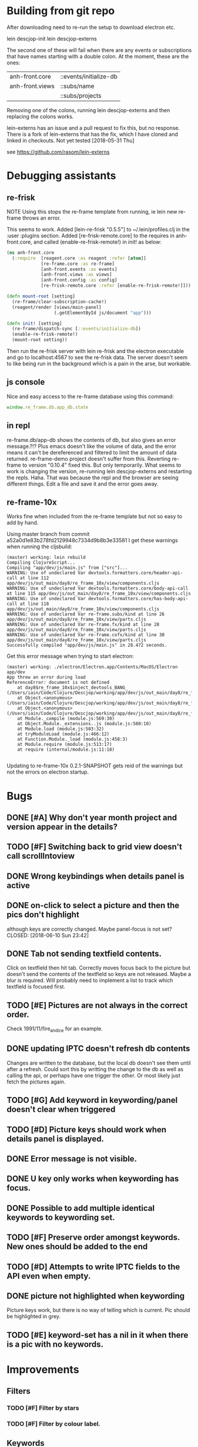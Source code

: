 * Building from git repo

After downloading need to re-run the setup to download electron etc.

lein descjop-init
lein descjop-externs

The second one of these will fail when there are any events or subscriptions that have names starting with a double colon. At the moment, these are the ones:

| anh-front.core  | ::events/initialize-db  |
| anh-front.views | ::subs/name             |
|                 | ::subs/projects         |

Removing one of the colons, running lein descjop-externs and then replacing the colons works.

lein-externs has an issue and a pull request to fix this, but no response. There is a fork of lein-externs that has the fix, which I have cloned and linked in checkouts. Not yet tested [2018-05-31 Thu]

see https://github.com/rasom/lein-externs

* Debugging assistants
** re-frisk
NOTE Using this stops the re-frame template from running, ie lein new re-frame throws an error.

This seems to work. Added [lein-re-frisk "0.5.5"] to ~/.lein/profiles.clj in the :user :plugins section.
Added [re-frisk-remote.core] to the requires in anh-front.core, and called (enable-re-frisk-remote!) in init! as below:
#+BEGIN_SRC clojure
(ns anh-front.core
  (:require  [reagent.core :as reagent :refer [atom]]
             [re-frame.core :as re-frame]
             [anh-front.events :as events]
             [anh-front.views :as views]
             [anh-front.config :as config]
             [re-frisk-remote.core :refer [enable-re-frisk-remote!]]))

(defn mount-root [setting]
  (re-frame/clear-subscription-cache!)
  (reagent/render [views/main-panel]
                  (.getElementById js/document "app")))

(defn init! [setting]
  (re-frame/dispatch-sync [::events/initialize-db])
  (enable-re-frisk-remote!)
  (mount-root setting))
#+END_SRC
Then run the re-frisk server with lein re-frisk and the electron executable and go to localhost:4567 to see the re-frisk data. The server doesn't seem to like being run in the background which is a pain in the arse, but workable.

** js console
Nice and easy access to the re-frame database using this command:
#+BEGIN_SRC javascript
window.re_frame.db.app_db.state
#+END_SRC
** in repl
re-frame.db/app-db shows the contents of db, but also gives an error message.?!? Plus emacs doesn't like the volume of data, and the error means it can't be dereferenced and filtered to limit the amount of data returned. re-frame-demo project doesn't suffer from this. Reverting re-frame to version "0.10.4" fixed this. But only temporarily. What seems to work is changing the version, re-running lein descjop-externs and restarting the repls. Haha. That was because the repl and the browser are seeing different things. Edit a file and save it and the error goes away.
** re-frame-10x
Works fine when included from the re-frame template but not so easy to add by hand.

Using master branch from commit a52a0d1e83b278fd2129948c7334d9b8b3e33581 I get these warnings when running the cljsbuild:
#+BEGIN_SRC shell
(master) working: lein rebuild
Compiling ClojureScript...
Compiling "app/dev/js/main.js" from ["src"]...
WARNING: Use of undeclared Var devtools.formatters.core/header-api-call at line 112 app/dev/js/out_main/day8/re_frame_10x/view/components.cljs
WARNING: Use of undeclared Var devtools.formatters.core/body-api-call at line 115 app/dev/js/out_main/day8/re_frame_10x/view/components.cljs
WARNING: Use of undeclared Var devtools.formatters.core/has-body-api-call at line 118 app/dev/js/out_main/day8/re_frame_10x/view/components.cljs
WARNING: Use of undeclared Var re-frame.subs/kind at line 26 app/dev/js/out_main/day8/re_frame_10x/view/parts.cljs
WARNING: Use of undeclared Var re-frame.fx/kind at line 28 app/dev/js/out_main/day8/re_frame_10x/view/parts.cljs
WARNING: Use of undeclared Var re-frame.cofx/kind at line 30 app/dev/js/out_main/day8/re_frame_10x/view/parts.cljs
Successfully compiled "app/dev/js/main.js" in 28.472 seconds.
#+END_SRC
Get this error message when trying to start electron:
#+BEGIN_SRC shell
(master) working: ./electron/Electron.app/Contents/MacOS/Electron app/dev
App threw an error during load
ReferenceError: document is not defined
    at day8$re_frame_10x$inject_devtools_BANG_ (/Users/iain/Code/Clojure/Descjop/working/app/dev/js/out_main/day8/re_frame_10x.js:435:56)
    at Object.<anonymous> (/Users/iain/Code/Clojure/Descjop/working/app/dev/js/out_main/day8/re_frame_10x/preload.js:12:41)
    at Object.<anonymous> (/Users/iain/Code/Clojure/Descjop/working/app/dev/js/out_main/day8/re_frame_10x/preload.js:16:3)
    at Module._compile (module.js:569:30)
    at Object.Module._extensions..js (module.js:580:10)
    at Module.load (module.js:503:32)
    at tryModuleLoad (module.js:466:12)
    at Function.Module._load (module.js:458:3)
    at Module.require (module.js:513:17)
    at require (internal/module.js:11:18)

#+END_SRC
Updating to re-frame-10x 0.2.1-SNAPSHOT gets reid of the warnings but not the errors on electron startup.

* Bugs
** DONE [#A] Why don't year month project and version appear in the details?
   CLOSED: [2018-06-19 Tue 20:30]
** TODO [#F] Switching back to grid view doesn't call scrollIntoview
** DONE Wrong keybindings when details panel is active
    CLOSED: [2018-06-08 Fri 09:46]
** DONE on-click to select a picture and then the pics don't highlight
 although keys are correctly changed. Maybe panel-focus is not set?
    CLOSED: [2018-06-10 Sun 23:42]

** DONE Tab not sending textfield contents.
    CLOSED: [2018-06-11 Mon 23:28]
Click on textfield then hit tab. Correctly moves focus back to the picture but doesn't send the contents of the textfield so keys are not released. Maybe a blur is required. Will probably need to implement a list to track which textfield is focused first.

** TODO [#E] Pictures are not always in the correct order.
Check 1991/11/fire_and_ice for an example.

** DONE updating IPTC doesn't refresh db contents
   CLOSED: [2018-06-16 Sat 23:36]
Changes are written to the database, but the local db doesn't see them until after a refresh. Could sort this by writting the change to the db as well as calling the api, or perhaps have one trigger the other. Or most likely just fetch the pictures again.
** TODO [#G] Add keyword in keywording/panel doesn't clear when triggered
** TODO [#D] Picture keys should work when details panel is displayed.
** DONE Error message is not visible.
   CLOSED: [2018-06-22 Fri 13:45]
** DONE U key only works when keywording has focus.
   CLOSED: [2018-06-22 Fri 14:38]
** DONE Possible to add multiple identical keywords to keywording set.
   CLOSED: [2018-06-22 Fri 13:36]
** TODO [#F] Preserve order amongst keywords. New ones should be added to the end
** TODO [#D] Attempts to write IPTC fields to the API even when empty.
** DONE picture not highlighted when keywording
   CLOSED: [2018-06-24 Sun 00:15]
Picture keys work, but there is no way of telling which is current. Pic should be highlighted in grey.
** TODO [#E] keyword-set has a nil in it when there is a pic with no keywords.
* Improvements
** Filters
*** TODO [#F] Filter by stars
*** TODO [#F] Filter by colour label.

** Keywords
already displayed in the pictures panel
*** TODO [#D] Display keyword heirarchy
*** TODO [#E] Display all pictures containing a given keyword
*** DONE Add and remove keywords from pictures
    CLOSED: [2018-06-22 Fri 13:47]
Already done for individual pics, but need to be able to do all selected pics at once. Addin works now but still need to be able to delete keyword from multiple pics.
*** DONE Add shortcut key for used-keywords
    CLOSED: [2018-06-22 Fri 01:56]
*** DONE Add storage for favorite keywords
    CLOSED: [2018-06-23 Sat 23:51]
*** DONE Add shortcut key for favorite keywords
    CLOSED: [2018-06-23 Sat 23:52]
*** DONE Store a set of keywords as favorite
    CLOSED: [2018-06-28 Thu 00:35]
** TODO [#G] Make api consistent
Parameter ordering is different when adding keywords and iptc data
** TODO [#D] Make sure that helpers/path->id is getting used.
Pretty sure it's defined inline in several places.
** TODO [#C] Clean up the way panels are selected and keysets changed.
 There may be some redundancy in that I probably shouldn't have to change panel-focus and key-set independantly.
** TODO [#D] Change tree nav controls
so left goes up on 1st press then closes on 2nd press. Also make right switch to the right panel if the highlighted tree entry is a leaf.
** TODO [#G] Remove dependancy on css to colour the selected tree item.
One possible solution is to have calls to subscriptions that are defined outside of tree.cljs. Idealy these would be conditional so that it would still work independantly of any external code.
** DONE Open a list of pictures.
   CLOSED: [2018-06-29 Fri 17:14]
** DONE Show image in right panel
   CLOSED: [2018-06-02 Sat 18:33]
Not perfect, a border round the pic would be nice.
** DONE Display pic details in left panel
   CLOSED: [2018-06-08 Fri 09:48]
** TODO [#C] Search tree for a project
** TODO [#C] Open all intermediate nodes to a specified project
** TODO [#C] Remember last viewed project
** TODO [#F] Make tabs to select the different views in the left panel.
** DONE Consider refreshing pictures
   CLOSED: [2018-06-22 Fri 13:28]
Might be a better way to go than updating them locally as well as via the api. Pictures now refresh when multiple keywords are added.
** TODO [#F] Refactor to make use of :refresh-pictures
instead of storing changes directly to db
** DONE Add delete multiple keywords functionality
   CLOSED: [2018-06-22 Fri 22:04]
** DONE Need to be able to delete keywording buttons
   CLOSED: [2018-06-26 Tue 16:33]
** DONE Add key shortcuts for keywording buttons
   CLOSED: [2018-06-28 Thu 00:18]
** TODO [#H] Add bulk editing of IPTC fields
** TODO [#I] find out how to style the box around a button.
It's generated automatically and only seems to allow the button to expand to full width when it's contained in an otherwise spurious v-box
** TODO [#G] re-write open-files. Shouldn't assume .jpg.
